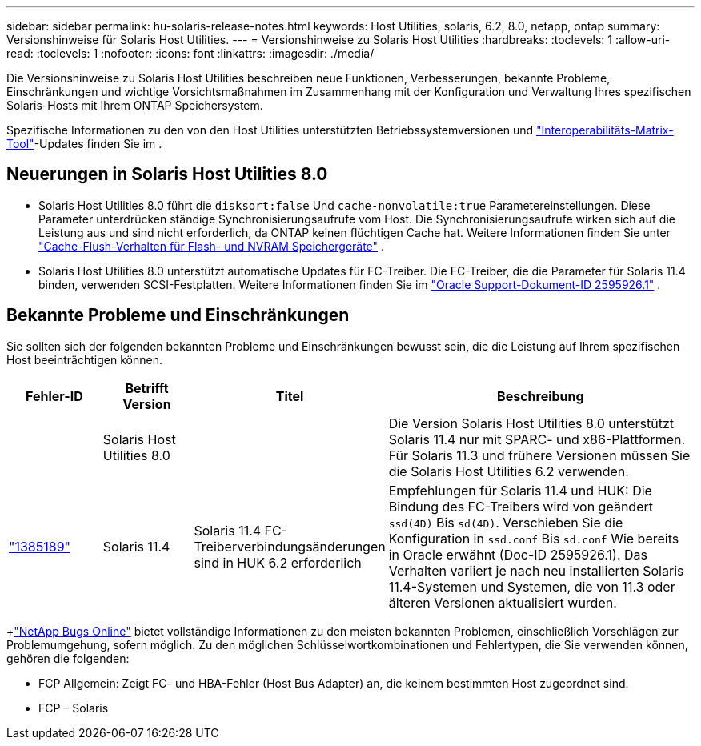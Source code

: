 ---
sidebar: sidebar 
permalink: hu-solaris-release-notes.html 
keywords: Host Utilities, solaris, 6.2, 8.0, netapp, ontap 
summary: Versionshinweise für Solaris Host Utilities. 
---
= Versionshinweise zu Solaris Host Utilities
:hardbreaks:
:toclevels: 1
:allow-uri-read: 
:toclevels: 1
:nofooter: 
:icons: font
:linkattrs: 
:imagesdir: ./media/


[role="lead"]
Die Versionshinweise zu Solaris Host Utilities beschreiben neue Funktionen, Verbesserungen, bekannte Probleme, Einschränkungen und wichtige Vorsichtsmaßnahmen im Zusammenhang mit der Konfiguration und Verwaltung Ihres spezifischen Solaris-Hosts mit Ihrem ONTAP Speichersystem.

Spezifische Informationen zu den von den Host Utilities unterstützten Betriebssystemversionen und link:https://imt.netapp.com/matrix/#welcome["Interoperabilitäts-Matrix-Tool"^]-Updates finden Sie im .



== Neuerungen in Solaris Host Utilities 8.0

* Solaris Host Utilities 8.0 führt die `disksort:false` Und `cache-nonvolatile:true` Parametereinstellungen.  Diese Parameter unterdrücken ständige Synchronisierungsaufrufe vom Host.  Die Synchronisierungsaufrufe wirken sich auf die Leistung aus und sind nicht erforderlich, da ONTAP keinen flüchtigen Cache hat. Weitere Informationen finden Sie unter link:https://docs.oracle.com/en/operating-systems/solaris/oracle-solaris/11.4/tuning/ensuring-proper-cache-flush-behavior-flash-and-nvram-storage-devices.html["Cache-Flush-Verhalten für Flash- und NVRAM Speichergeräte"^] .
* Solaris Host Utilities 8.0 unterstützt automatische Updates für FC-Treiber.  Die FC-Treiber, die die Parameter für Solaris 11.4 binden, verwenden SCSI-Festplatten. Weitere Informationen finden Sie im link:https://support.oracle.com/knowledge/Sun%20Microsystems/2595926_1.html["Oracle Support-Dokument-ID 2595926.1"^] .




== Bekannte Probleme und Einschränkungen

Sie sollten sich der folgenden bekannten Probleme und Einschränkungen bewusst sein, die die Leistung auf Ihrem spezifischen Host beeinträchtigen können.

[cols="15,15,15,55"]
|===
| Fehler-ID | Betrifft Version | Titel | Beschreibung 


|  | Solaris Host Utilities 8.0 |  | Die Version Solaris Host Utilities 8.0 unterstützt Solaris 11.4 nur mit SPARC- und x86-Plattformen.  Für Solaris 11.3 und frühere Versionen müssen Sie die Solaris Host Utilities 6.2 verwenden. 


| link:https://mysupport.netapp.com/site/bugs-online/product/HOSTUTILITIES/BURT/1385189["1385189"^] | Solaris 11.4 | Solaris 11.4 FC-Treiberverbindungsänderungen sind in HUK 6.2 erforderlich | Empfehlungen für Solaris 11.4 und HUK:
Die Bindung des FC-Treibers wird von geändert `ssd(4D)` Bis `sd(4D)`. Verschieben Sie die Konfiguration in `ssd.conf` Bis `sd.conf` Wie bereits in Oracle erwähnt (Doc-ID 2595926.1). Das Verhalten variiert je nach neu installierten Solaris 11.4-Systemen und Systemen, die von 11.3 oder älteren Versionen aktualisiert wurden. 
|===
+link:https://mysupport.netapp.com/site/["NetApp Bugs Online"^] bietet vollständige Informationen zu den meisten bekannten Problemen, einschließlich Vorschlägen zur Problemumgehung, sofern möglich.  Zu den möglichen Schlüsselwortkombinationen und Fehlertypen, die Sie verwenden können, gehören die folgenden:

* FCP Allgemein: Zeigt FC- und HBA-Fehler (Host Bus Adapter) an, die keinem bestimmten Host zugeordnet sind.
* FCP – Solaris

